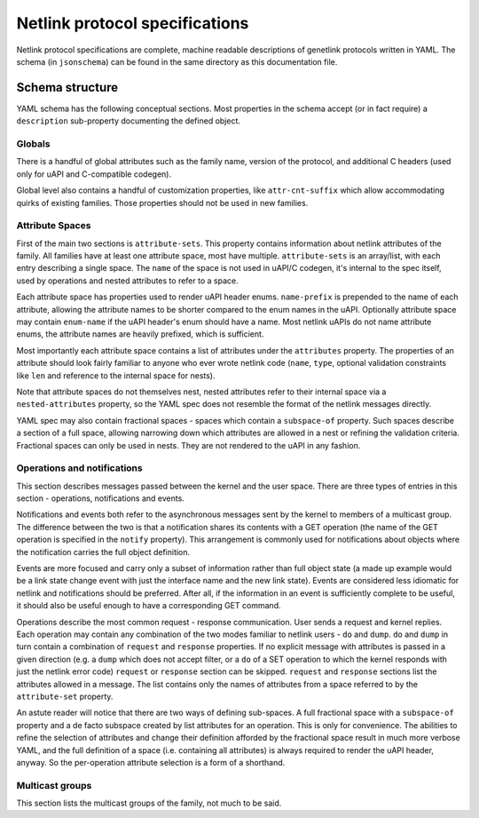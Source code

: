 .. SPDX-License-Identifier: BSD-3-Clause

Netlink protocol specifications
===============================

Netlink protocol specifications are complete, machine readable descriptions of
genetlink protocols written in YAML. The schema (in ``jsonschema``) can be found
in the same directory as this documentation file.

Schema structure
----------------

YAML schema has the following conceptual sections. Most properties in the schema
accept (or in fact require) a ``description`` sub-property documenting the defined
object.

Globals
~~~~~~~

There is a handful of global attributes such as the family name, version of
the protocol, and additional C headers (used only for uAPI and C-compatible
codegen).

Global level also contains a handful of customization properties, like
``attr-cnt-suffix`` which allow accommodating quirks of existing families.
Those properties should not be used in new families.

Attribute Spaces
~~~~~~~~~~~~~~~~

First of the main two sections is ``attribute-sets``. This property contains
information about netlink attributes of the family. All families have at least
one attribute space, most have multiple. ``attribute-sets`` is an array/list,
with each entry describing a single space. The ``name`` of the space is not used
in uAPI/C codegen, it's internal to the spec itself, used by operations and nested
attributes to refer to a space.

Each attribute space has properties used to render uAPI header enums. ``name-prefix``
is prepended to the name of each attribute, allowing the attribute names to be shorter
compared to the enum names in the uAPI.
Optionally attribute space may contain ``enum-name`` if the uAPI header's enum should
have a name. Most netlink uAPIs do not name attribute enums, the attribute names are
heavily prefixed, which is sufficient.

Most importantly each attribute space contains a list of attributes under the ``attributes``
property. The properties of an attribute should look fairly familiar to anyone who ever
wrote netlink code (``name``, ``type``, optional validation constraints like ``len`` and
reference to the internal space for nests).

Note that attribute spaces do not themselves nest, nested attributes refer to their internal
space via a ``nested-attributes`` property, so the YAML spec does not resemble the format
of the netlink messages directly.

YAML spec may also contain fractional spaces - spaces which contain a ``subspace-of``
property. Such spaces describe a section of a full space, allowing narrowing down which
attributes are allowed in a nest or refining the validation criteria. Fractional spaces
can only be used in nests. They are not rendered to the uAPI in any fashion.

Operations and notifications
~~~~~~~~~~~~~~~~~~~~~~~~~~~~

This section describes messages passed between the kernel and the user space.
There are three types of entries in this section - operations, notifications
and events.

Notifications and events both refer to the asynchronous messages sent by the kernel
to members of a multicast group. The difference between the two is that a notification
shares its contents with a GET operation (the name of the GET operation is specified
in the ``notify`` property). This arrangement is commonly used for notifications about
objects where the notification carries the full object definition.

Events are more focused and carry only a subset of information rather than full
object state (a made up example would be a link state change event with just
the interface name and the new link state).
Events are considered less idiomatic for netlink and notifications
should be preferred. After all, if the information in an event is sufficiently
complete to be useful, it should also be useful enough to have a corresponding
GET command.

Operations describe the most common request - response communication. User
sends a request and kernel replies. Each operation may contain any combination
of the two modes familiar to netlink users - ``do`` and ``dump``.
``do`` and ``dump`` in turn contain a combination of ``request`` and ``response``
properties. If no explicit message with attributes is passed in a given
direction (e.g. a ``dump`` which does not accept filter, or a ``do``
of a SET operation to which the kernel responds with just the netlink error code)
``request`` or ``response`` section can be skipped. ``request`` and ``response``
sections list the attributes allowed in a message. The list contains only
the names of attributes from a space referred to by the ``attribute-set``
property.

An astute reader will notice that there are two ways of defining sub-spaces.
A full fractional space with a ``subspace-of`` property and a de facto subspace
created by list attributes for an operation. This is only for convenience.
The abilities to refine the selection of attributes and change their definition
afforded by the fractional space result in much more verbose YAML, and the full
definition of a space (i.e. containing all attributes) is always required to render
the uAPI header, anyway. So the per-operation attribute selection is a form of
a shorthand.

Multicast groups
~~~~~~~~~~~~~~~~

This section lists the multicast groups of the family, not much to be said.
